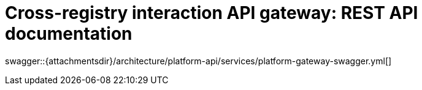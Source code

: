= Cross-registry interaction API gateway: REST API documentation

====
swagger::{attachmentsdir}/architecture/platform-api/services/platform-gateway-swagger.yml[]
====